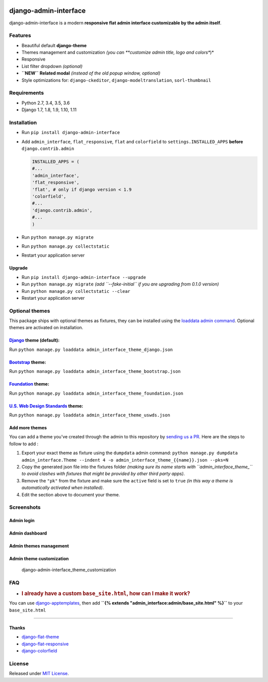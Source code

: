 |Build Status| |codecov| |Code Health| |PyPI version| |Py versions|
|License|

django-admin-interface
======================

django-admin-interface is a modern **responsive flat admin interface
customizable by the admin itself**.

Features
--------

-  Beautiful default **django-theme**
-  Themes management and customization *(you can **customize admin
   title, logo and colors**)*
-  Responsive
-  List filter dropdown *(optional)*
-  **``NEW``** **Related modal** *(instead of the old popup window,
   optional)*
-  Style optimizations for: ``django-ckeditor``,
   ``django-modeltranslation``, ``sorl-thumbnail``

Requirements
------------

-  Python 2.7, 3.4, 3.5, 3.6
-  Django 1.7, 1.8, 1.9, 1.10, 1.11

Installation
------------

-  Run ``pip install django-admin-interface``
-  Add ``admin_interface``, ``flat_responsive``, ``flat`` and
   ``colorfield`` to ``settings.INSTALLED_APPS`` **before**
   ``django.contrib.admin``

   .. code:: python

       INSTALLED_APPS = (
       #...
       'admin_interface',
       'flat_responsive',
       'flat', # only if django version < 1.9
       'colorfield',
       #...
       'django.contrib.admin',
       #...
       )

-  Run ``python manage.py migrate``
-  Run ``python manage.py collectstatic``
-  Restart your application server

Upgrade
~~~~~~~

-  Run ``pip install django-admin-interface --upgrade``
-  Run ``python manage.py migrate`` *(add ``--fake-initial`` if you are
   upgrading from 0.1.0 version)*
-  Run ``python manage.py collectstatic --clear``
-  Restart your application server

Optional themes
---------------

This package ships with optional themes as fixtures, they can be
installed using the `loaddata admin
command <https://docs.djangoproject.com/en/1.11/ref/django-admin/#django-admin-loaddata>`__.
Optional themes are activated on installation.

`Django <https://www.djangoproject.com/>`__ theme (default):
~~~~~~~~~~~~~~~~~~~~~~~~~~~~~~~~~~~~~~~~~~~~~~~~~~~~~~~~~~~~

Run ``python manage.py loaddata admin_interface_theme_django.json``

`Bootstrap <http://getbootstrap.com/>`__ theme:
~~~~~~~~~~~~~~~~~~~~~~~~~~~~~~~~~~~~~~~~~~~~~~~

Run ``python manage.py loaddata admin_interface_theme_bootstrap.json``

`Foundation <http://foundation.zurb.com/>`__ theme:
~~~~~~~~~~~~~~~~~~~~~~~~~~~~~~~~~~~~~~~~~~~~~~~~~~~

Run ``python manage.py loaddata admin_interface_theme_foundation.json``

`U.S. Web Design Standards <https://standards.usa.gov/>`__ theme:
~~~~~~~~~~~~~~~~~~~~~~~~~~~~~~~~~~~~~~~~~~~~~~~~~~~~~~~~~~~~~~~~~

Run ``python manage.py loaddata admin_interface_theme_uswds.json``

Add more themes
~~~~~~~~~~~~~~~

You can add a theme you've created through the admin to this repository
by `sending us a PR <http://makeapullrequest.com/>`__. Here are the
steps to follow to add :

1. Export your exact theme as fixture using the ``dumpdata`` admin
   command:
   ``python manage.py dumpdata admin_interface.Theme --indent 4 -o admin_interface_theme_{{name}}.json --pks=N``

2. Copy the generated json file into the fixtures folder *(making sure
   its name starts with ``admin_interface_theme_`` to avoid clashes with
   fixtures that might be provided by other third party apps)*.

3. Remove the ``"pk"`` from the fixture and make sure the ``active``
   field is set to ``true`` *(in this way a theme is automatically
   activated when installed)*.

4. Edit the section above to document your theme.

Screenshots
-----------

Admin login
~~~~~~~~~~~

|django-admin-interface_login|
-------------------------------

Admin dashboard
~~~~~~~~~~~~~~~

|django-admin-interface_dashboard|
-----------------------------------

Admin themes management
~~~~~~~~~~~~~~~~~~~~~~~

|django-admin-interface_themes_management|
--------------------------------------------

Admin theme customization
~~~~~~~~~~~~~~~~~~~~~~~~~

.. figure:: https://cloud.githubusercontent.com/assets/1035294/11240250/7350d942-8df1-11e5-9b28-f2f54c333cdc.gif
   :alt: django-admin-interface\_theme\_customization

   django-admin-interface\_theme\_customization

FAQ
---

-  .. rubric:: I already have a custom ``base_site.html``, how can I
      make it work?
      :name: i-already-have-a-custom-base_site.html-how-can-i-make-it-work

You can use
`django-apptemplates <https://github.com/bittner/django-apptemplates>`__,
then add **``{% extends "admin_interface:admin/base_site.html" %}``** to
your ``base_site.html``

--------------

Thanks
~~~~~~

-  `django-flat-theme <https://github.com/elky/django-flat-theme/>`__
-  `django-flat-responsive <https://github.com/elky/django-flat-responsive>`__
-  `django-colorfield <https://github.com/jaredly/django-colorfield/>`__

License
-------

Released under `MIT License <LICENSE>`__.

.. |Build Status| image:: https://travis-ci.org/fabiocaccamo/django-admin-interface.svg?branch=master
   :target: https://travis-ci.org/fabiocaccamo/django-admin-interface
.. |codecov| image:: https://codecov.io/gh/fabiocaccamo/django-admin-interface/branch/master/graph/badge.svg
   :target: https://codecov.io/gh/fabiocaccamo/django-admin-interface
.. |Code Health| image:: https://landscape.io/github/fabiocaccamo/django-admin-interface/master/landscape.svg?style=flat
   :target: https://landscape.io/github/fabiocaccamo/django-admin-interface/master
.. |PyPI version| image:: https://badge.fury.io/py/django-admin-interface.svg
   :target: https://badge.fury.io/py/django-admin-interface
.. |Py versions| image:: https://img.shields.io/pypi/pyversions/django-admin-interface.svg
   :target: https://img.shields.io/pypi/pyversions/django-admin-interface.svg
.. |License| image:: https://img.shields.io/pypi/l/django-admin-interface.svg
   :target: https://img.shields.io/pypi/l/django-admin-interface.svg
.. |django-admin-interface_login| image:: https://cloud.githubusercontent.com/assets/1035294/11240233/55c8d4ba-8df1-11e5-9568-00fdc987ede8.gif
.. |django-admin-interface_dashboard| image:: https://cloud.githubusercontent.com/assets/1035294/11240239/627c0362-8df1-11e5-81fa-216366a5d8da.gif
.. |django-admin-interface_themes_management| image:: https://cloud.githubusercontent.com/assets/1035294/11240245/6cd1c342-8df1-11e5-928b-f22217474d3d.gif

